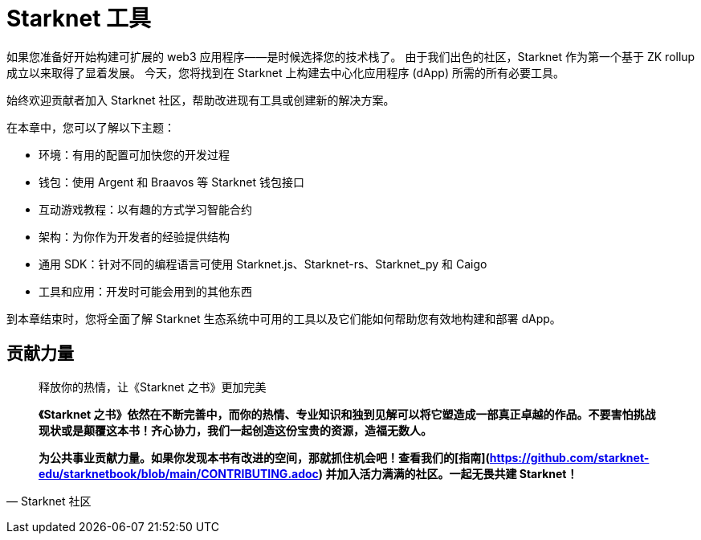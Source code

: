 [id="chapter_3"]

= Starknet 工具

如果您准备好开始构建可扩展的 web3 应用程序——是时候选择您的技术栈了。 由于我们出色的社区，Starknet 作为第一个基于 ZK rollup 成立以来取得了显着发展。 今天，您将找到在 Starknet 上构建去中心化应用程序 (dApp) 所需的所有必要工具。

始终欢迎贡献者加入 Starknet 社区，帮助改进现有工具或创建新的解决方案。

在本章中，您可以了解以下主题：

- 环境：有用的配置可加快您的开发过程
- 钱包：使用 Argent 和 Braavos 等 Starknet 钱包接口
- 互动游戏教程：以有趣的方式学习智能合约
- 架构：为你作为开发者的经验提供结构
- 通用 SDK：针对不同的编程语言可使用 Starknet.js、Starknet-rs、Starknet_py 和 Caigo
- 工具和应用：开发时可能会用到的其他东西

到本章结束时，您将全面了解 Starknet 生态系统中可用的工具以及它们能如何帮助您有效地构建和部署 dApp。



== **贡献力量**

> 释放你的热情，让《Starknet 之书》更加完美
> 
> 
> *《Starknet 之书》依然在不断完善中，而你的热情、专业知识和独到见解可以将它塑造成一部真正卓越的作品。不要害怕挑战现状或是颠覆这本书！齐心协力，我们一起创造这份宝贵的资源，造福无数人。*
> 
> *为公共事业贡献力量。如果你发现本书有改进的空间，那就抓住机会吧！查看我们的[指南](https://github.com/starknet-edu/starknetbook/blob/main/CONTRIBUTING.adoc) 并加入活力满满的社区。一起无畏共建 Starknet！*
> 

— Starknet 社区

